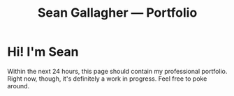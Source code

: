 #+title: Sean Gallagher — Portfolio

* Hi! I'm Sean
Within the next 24 hours,
    this page should contain my professional portfolio.
Right now, though, it's definitely a work in progress.
Feel free to poke around.
